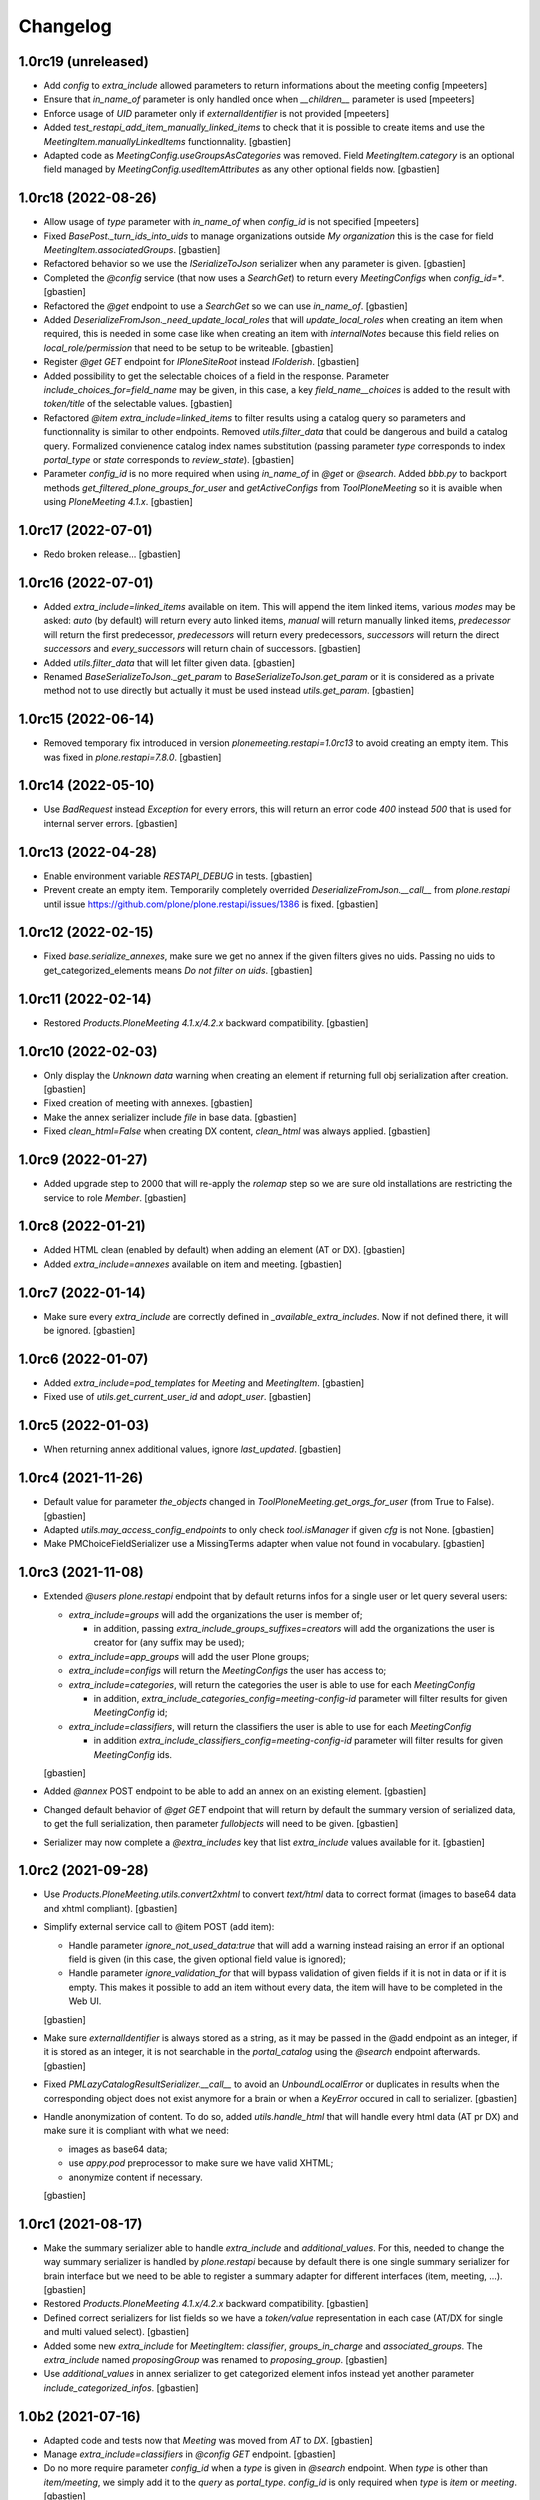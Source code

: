 Changelog
=========

1.0rc19 (unreleased)
--------------------

- Add `config` to `extra_include` allowed parameters to return informations about the meeting config
  [mpeeters]
- Ensure that `in_name_of` parameter is only handled once when `__children__` parameter is used
  [mpeeters]
- Enforce usage of `UID` parameter only if `externalIdentifier` is not provided
  [mpeeters]
- Added `test_restapi_add_item_manually_linked_items` to check that it is possible
  to create items and use the `MeetingItem.manuallyLinkedItems` functionnality.
  [gbastien]
- Adapted code as `MeetingConfig.useGroupsAsCategories` was removed.
  Field `MeetingItem.category` is an optional field managed by
  `MeetingConfig.usedItemAttributes` as any other optional fields now.
  [gbastien]

1.0rc18 (2022-08-26)
--------------------

- Allow usage of `type` parameter with `in_name_of` when `config_id` is not specified
  [mpeeters]
- Fixed `BasePost._turn_ids_into_uids` to manage organizations outside
  `My organization` this is the case for field `MeetingItem.associatedGroups`.
  [gbastien]
- Refactored behavior so we use the `ISerializeToJson` serializer when
  any parameter is given.
  [gbastien]
- Completed the `@config` service (that now uses a `SearchGet`)
  to return every `MeetingConfigs` when `config_id=*`.
  [gbastien]
- Refactored the `@get` endpoint to use a `SearchGet` so we can use `in_name_of`.
  [gbastien]
- Added `DeserializeFromJson._need_update_local_roles` that will
  `update_local_roles` when creating an item when required, this is needed in
  some case like when creating an item with `internalNotes` because this field
  relies on `local_role/permission` that need to be setup to be writeable.
  [gbastien]
- Register `@get GET` endpoint for `IPloneSiteRoot` instead `IFolderish`.
  [gbastien]
- Added possibility to get the selectable choices of a field in the response.
  Parameter `include_choices_for=field_name` may be given, in this case,
  a key `field_name__choices` is added to the result with `token/title` of
  the selectable values.
  [gbastien]
- Refactored `@item extra_include=linked_items` to filter results using a
  catalog query so parameters and functionnality is similar to other endpoints.
  Removed `utils.filter_data` that could be dangerous and build a catalog query.
  Formalized convienence catalog index names substitution (passing parameter `type`
  corresponds to index `portal_type` or `state` corresponds to `review_state`).
  [gbastien]
- Parameter `config_id` is no more required when using `in_name_of`
  in `@get` or `@search`.
  Added `bbb.py` to backport methods `get_filtered_plone_groups_for_user` and
  `getActiveConfigs` from `ToolPloneMeeting` so it is avaible when using
  `PloneMeeting 4.1.x`.
  [gbastien]

1.0rc17 (2022-07-01)
--------------------

- Redo broken release...
  [gbastien]

1.0rc16 (2022-07-01)
--------------------

- Added `extra_include=linked_items` available on item.
  This will append the item linked items, various `modes` may be asked:
  `auto` (by default) will return every auto linked items, `manual` will return
  manually linked items, `predecessor` will return the first predecessor,
  `predecessors` will return every predecessors, `successors` will return the
  direct `successors` and `every_successors` will return chain of successors.
  [gbastien]
- Added `utils.filter_data` that will let filter given data.
  [gbastien]
- Renamed `BaseSerializeToJson._get_param` to `BaseSerializeToJson.get_param`
  or it is considered as a private method not to use directly but actually
  it must be used instead `utils.get_param`.
  [gbastien]

1.0rc15 (2022-06-14)
--------------------

- Removed temporary fix introduced in version `plonemeeting.restapi=1.0rc13`
  to avoid creating an empty item. This was fixed in `plone.restapi=7.8.0`.
  [gbastien]

1.0rc14 (2022-05-10)
--------------------

- Use `BadRequest` instead `Exception` for every errors, this will return
  an error code `400` instead `500` that is used for internal server errors.
  [gbastien]

1.0rc13 (2022-04-28)
--------------------

- Enable environment variable `RESTAPI_DEBUG` in tests.
  [gbastien]
- Prevent create an empty item.  Temporarily completely overrided
  `DeserializeFromJson.__call__` from `plone.restapi` until issue
  https://github.com/plone/plone.restapi/issues/1386 is fixed.
  [gbastien]

1.0rc12 (2022-02-15)
--------------------

- Fixed `base.serialize_annexes`, make sure we get no annex if the given filters gives no uids.
  Passing no uids to get_categorized_elements means `Do not filter on uids`.
  [gbastien]

1.0rc11 (2022-02-14)
--------------------

- Restored `Products.PloneMeeting 4.1.x/4.2.x` backward compatibility.
  [gbastien]

1.0rc10 (2022-02-03)
--------------------

- Only display the `Unknown data` warning when creating an element if returning
  full obj serialization after creation.
  [gbastien]
- Fixed creation of meeting with annexes.
  [gbastien]
- Make the annex serializer include `file` in base data.
  [gbastien]
- Fixed `clean_html=False` when creating DX content, `clean_html` was always applied.
  [gbastien]

1.0rc9 (2022-01-27)
-------------------

- Added upgrade step to 2000 that will re-apply the `rolemap` step so we are
  sure old installations are restricting the service to role `Member`.
  [gbastien]

1.0rc8 (2022-01-21)
-------------------

- Added HTML clean (enabled by default) when adding an element (AT or DX).
  [gbastien]
- Added `extra_include=annexes` available on item and meeting.
  [gbastien]

1.0rc7 (2022-01-14)
-------------------

- Make sure every `extra_include` are correctly defined in
  `_available_extra_includes`.  Now if not defined there, it will be ignored.
  [gbastien]

1.0rc6 (2022-01-07)
-------------------

- Added `extra_include=pod_templates` for `Meeting` and `MeetingItem`.
  [gbastien]
- Fixed use of `utils.get_current_user_id` and `adopt_user`.
  [gbastien]

1.0rc5 (2022-01-03)
-------------------

- When returning annex additional values, ignore `last_updated`.
  [gbastien]

1.0rc4 (2021-11-26)
-------------------

- Default value for parameter `the_objects` changed in
  `ToolPloneMeeting.get_orgs_for_user` (from True to False).
  [gbastien]
- Adapted `utils.may_access_config_endpoints` to only check `tool.isManager`
  if given `cfg` is not None.
  [gbastien]
- Make PMChoiceFieldSerializer use a MissingTerms adapter when value not found
  in vocabulary.
  [gbastien]

1.0rc3 (2021-11-08)
-------------------

- Extended `@users` `plone.restapi` endpoint that by default returns infos for
  a single user or let query several users:

  - `extra_include=groups` will add the organizations the user is member of;

    - in addition, passing `extra_include_groups_suffixes=creators` will add
      the organizations the user is creator for (any suffix may be used);

  - `extra_include=app_groups` will add the user Plone groups;
  - `extra_include=configs` will return the `MeetingConfigs`
    the user has access to;
  - `extra_include=categories`, will return the categories the user is able to
    use for each `MeetingConfig`

    - in addition, `extra_include_categories_config=meeting-config-id` parameter
      will filter results for given `MeetingConfig` id;

  - `extra_include=classifiers`, will return the classifiers the user is able to
    use for each `MeetingConfig`

    - in addition `extra_include_classifiers_config=meeting-config-id` parameter
      will filter results for given `MeetingConfig` ids.

  [gbastien]

- Added `@annex` POST endpoint to be able to add an annex on an existing element.
  [gbastien]
- Changed default behavior of `@get GET` endpoint that will return by default
  the summary version of serialized data, to get the full serialization, then
  parameter `fullobjects` will need to be given.
  [gbastien]
- Serializer may now complete a `@extra_includes` key that list `extra_include`
  values available for it.
  [gbastien]

1.0rc2 (2021-09-28)
-------------------

- Use `Products.PloneMeeting.utils.convert2xhtml` to convert `text/html` data
  to correct format (images to base64 data and xhtml compliant).
  [gbastien]
- Simplify external service call to @item POST (add item):

  - Handle parameter `ignore_not_used_data:true` that will add a warning instead
    raising an error if an optional field is given (in this case, the given
    optional field value is ignored);
  - Handle parameter `ignore_validation_for` that will bypass validation of given
    fields if it is not in data or if it is empty. This makes it possible to add
    an item without every data, the item will have to be completed in the Web UI.

  [gbastien]
- Make sure `externalIdentifier` is always stored as a string, as it may be
  passed in the @add endpoint as an integer, if it is stored as an integer,
  it is not searchable in the `portal_catalog` using the `@search` endpoint
  afterwards.
  [gbastien]
- Fixed `PMLazyCatalogResultSerializer.__call__` to avoid an `UnboundLocalError`
  or duplicates in results when the corresponding object does not exist anymore
  for a brain or when a `KeyError` occured in call to serializer.
  [gbastien]
- Handle anonymization of content.  To do so, added `utils.handle_html` that
  will handle every html data (AT pr DX) and make sure it is compliant with
  what we need:

  - images as base64 data;
  - use `appy.pod` preprocessor to make sure we have valid XHTML;
  - anonymize content if necessary.

  [gbastien]

1.0rc1 (2021-08-17)
-------------------

- Make the summary serializer able to handle `extra_include` and
  `additional_values`. For this, needed to change the way summary serializer is
  handled by `plone.restapi` because by default there is one single summary
  serializer for brain interface but we need to be able to register a summary
  adapter for different interfaces (item, meeting, ...).
  [gbastien]
- Restored `Products.PloneMeeting 4.1.x/4.2.x` backward compatibility.
  [gbastien]
- Defined correct serializers for list fields so we have a `token/value`
  representation in each case (AT/DX for single and multi valued select).
  [gbastien]
- Added some new `extra_include` for `MeetingItem`: `classifier`,
  `groups_in_charge` and `associated_groups`.
  The `extra_include` named `proposingGroup` was renamed to `proposing_group`.
  [gbastien]
- Use `additional_values` in annex serializer to get categorized element infos
  instead yet another parameter `include_categorized_infos`.
  [gbastien]

1.0b2 (2021-07-16)
------------------

- Adapted code and tests now that `Meeting` was moved from `AT` to `DX`.
  [gbastien]
- Manage `extra_include=classifiers` in `@config GET` endpoint.
  [gbastien]
- Do no more require parameter `config_id` when a `type` is given in `@search`
  endpoint.  When `type` is other than `item/meeting`, we simply add it to the
  `query` as `portal_type`.
  `config_id` is only required when `type` is `item` or `meeting`.
  [gbastien]
- Added possibility to filter the `annexes endpoint` on any of the boolean
  attributes (`to_print`, `publishable`, `confidential`, `to_sign/signed`).
  [gbastien]
- Adapted `extra_include=deliberation` that was always returning every variants
  of deliberation (`deliberation/public_deliberation/public_deliberation_decided`),
  now the `extra_include` value is the name of the variants we want to get.
  [gbastien]
- Take into account the `extra_include_fullobjects` in the `MeetingItem` serializer.
  To handle this, it was necessary to implement a summary serializer for `Meeting`.
  [gbastien]
- Added `test_restapi_search_items_extra_include_deliberation_images` showing
  that images are received as base64 data value.
  [gbastien]

1.0b1 (2021-02-03)
------------------

- Override default `PMBrainJSONSummarySerializer` for `ICatalogBrain` from
  `imio.restapi` (that already overrides the one from `plone.restapi`) to
  include metadata `enabled` by default.
  Define also `PMJSONSummarySerializer` for object (not brain) to have a
  summary representation of any objects. This makes it possible to get summary
  serializers for a `MeetingConfig` and it's associated groups while using
  `@config?extra_include=associated_groups`.
  [gbastien]
- Changed behavior of our overrided `@search` : before, it was overriding the
  default `@search` and was requiring a `config_id` to work, now `config_id` is
  optional, when given, it will ease searching for items or meetings, but if
  not given, then the endpoint will have the default `@search` behavior.
  Nevertheless, if parameter `type` is given, then `config_id`
  must be given as well.
  [gbastien]

1.0a6 (2021-01-06)
------------------

- `Products.PloneMeeting.utils.fplog` was moved to
  `imio.helpers.security.fplog`, adapted code accordingly.
  [gbastien]

1.0a5 (2020-12-07)
------------------

- Added parameters `extra_include_proposing_groups`,
  `extra_include_groups_in_charge` and `extra_include_associated_groups`
  to `@config GET` endpoint.
  [gbastien]
- By default, restrict access to endpoints to role `Member`,
  was given to role `Anonymous` by default by `plone.restapi`.
  [gbastien]

1.0a4 (2020-10-14)
------------------

- Completed test showing that `MeetingItem.adviceIndex` was not correctly
  initialized upon item creation.
  [gbastien]
- Added parameter `extra_include_meeting` to `IMeetingItem` serializer.
  [gbastien]
- Completed `IMeeting` serializer `_additional_values` with `formatted_date`,
  `formatted_date_short` and `formatted_date_long`.
  [gbastien]

1.0a3 (2020-09-10)
------------------

- Fixed `test_restapi_config_extra_include_categories` as former
  `AT MeetingCategory` are now `DX meetingcategory` that use field `enabled`
  instead workflow `review_state` `active`.
  [gbastien]
- Added `test_restapi_add_item_wf_transitions` that was broken
  with `imio.restapi<1.0a11`.
  [gbastien]
- When adding a new item, insert the event `create_element_using_ws_rest`
  in the `workflow_history` at the beginning, just after the `created` event.
  [gbastien]

1.0a2 (2020-06-24)
------------------

- Added test `test_restapi_annex_type_only_for_meeting_managers`, make sure an
  annex `content_category` that is restricted to `MeetingManagers` using
  `content_category.only_for_meeting_managers` is rendered the same way.
  [gbastien]
- Try to build a more easy api :

  - Turned `@search_items` into `@search` and `@search_meetings` into
    `@search?type=meeting`;
  - Parameter `getConfigId` is renamed to `config_id`;
  - Added `in_name_of` parameter making it possible to use endpoint as another
    user if original user is `(Meeting)Manager`.

  [gbastien]
- Added `@item` POST endpoint to be able to create item with/without annexes:

  - Need to define new AT fields `deserializer` to apply WF before settings
    field values;
  - Manage optional fields (can not use when not enabled);
  - Manage creation of annexes as `__children__` of item;
  - Ease use by being able to define `config_id` only at first level
    (so not for annexes);
  - Ease use by being able to use organizations `ids` instead `UIDs`
    in creation data;
  - Manage `in_name_of` parameter.

  [gbastien]
- Override `@infos` endpoint from imio.restapi to add our own informations.
  [gbastien]
- Added parameter `meetings_accepting_items=True` to `@search`
  when `type=meeting`, this will query only meetings accepting items but query
  may still be completed with other arbitrary indexes.
  [gbastien]
- Added `@config` endpoint that will return a given `config_id` `MeetingConfig`
  informations. Parameters `include_categories` (return enabled/disabled
  categories), `include_pod_templates` (return enabled POD template) and
  `include_searches` (return enabled DashboardCollections) are available.
  [gbastien]
- Added `@get` endpoint that receives an `UID` and returns the object found.
  A convenience endpoint `@item` do the same but just check that returned element
  is a MeetingItem.
  [gbastien]
- Added parameter `base_search_uid=collection_uid` to `@search`,
  this makes it possible to use the `query` defined on a `DashboardCollection`.
  [gbastien]

1.0a1 (2020-01-10)
------------------

- Initial release.
  [gbastien]
